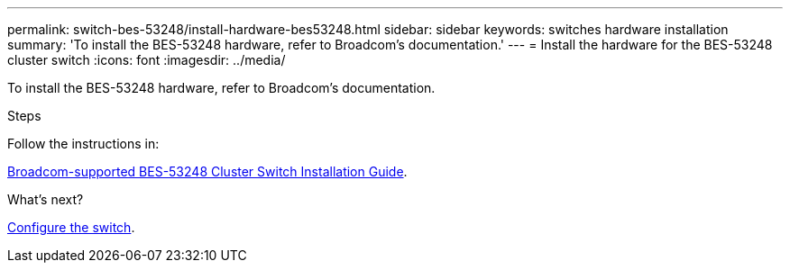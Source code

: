 ---
permalink: switch-bes-53248/install-hardware-bes53248.html
sidebar: sidebar
keywords: switches hardware installation
summary: 'To install the BES-53248 hardware, refer to Broadcom’s documentation.'
---
= Install the hardware for the BES-53248 cluster switch
:icons: font
:imagesdir: ../media/

[.lead]
To install the BES-53248 hardware, refer to Broadcom’s documentation.

.Steps
Follow the instructions in:

https://library.netapp.com/ecm/ecm_download_file/ECMLP2864537[Broadcom-supported 
BES-53248 Cluster Switch Installation Guide^].

.What's next?
link:configure-install-initial[Configure the switch].